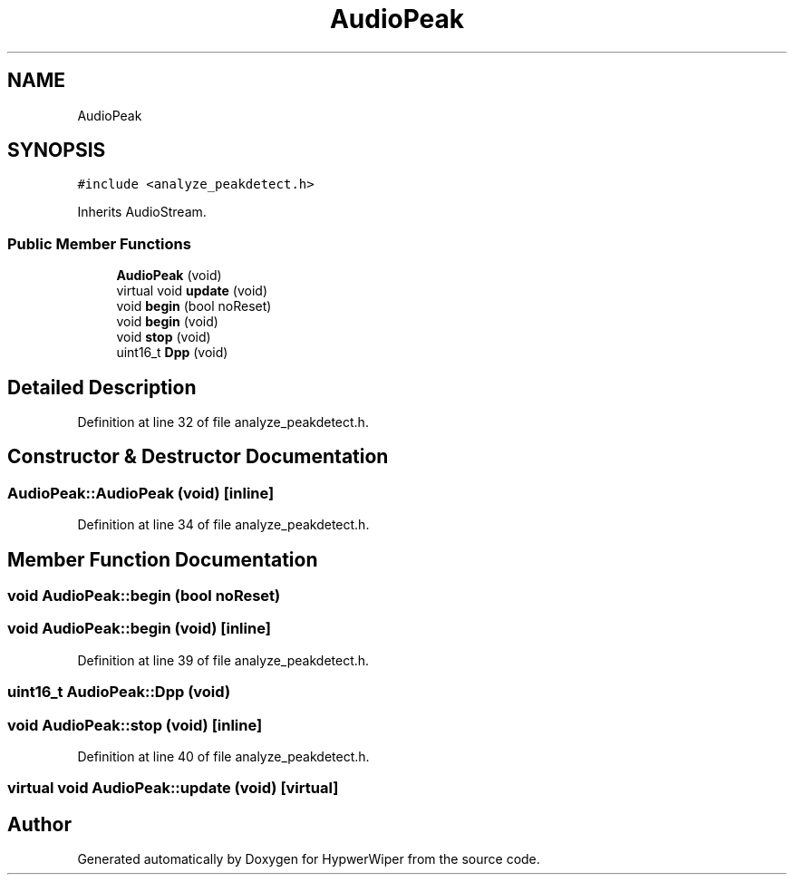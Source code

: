 .TH "AudioPeak" 3 "Sat Mar 12 2022" "HypwerWiper" \" -*- nroff -*-
.ad l
.nh
.SH NAME
AudioPeak
.SH SYNOPSIS
.br
.PP
.PP
\fC#include <analyze_peakdetect\&.h>\fP
.PP
Inherits AudioStream\&.
.SS "Public Member Functions"

.in +1c
.ti -1c
.RI "\fBAudioPeak\fP (void)"
.br
.ti -1c
.RI "virtual void \fBupdate\fP (void)"
.br
.ti -1c
.RI "void \fBbegin\fP (bool noReset)"
.br
.ti -1c
.RI "void \fBbegin\fP (void)"
.br
.ti -1c
.RI "void \fBstop\fP (void)"
.br
.ti -1c
.RI "uint16_t \fBDpp\fP (void)"
.br
.in -1c
.SH "Detailed Description"
.PP 
Definition at line 32 of file analyze_peakdetect\&.h\&.
.SH "Constructor & Destructor Documentation"
.PP 
.SS "AudioPeak::AudioPeak (void)\fC [inline]\fP"

.PP
Definition at line 34 of file analyze_peakdetect\&.h\&.
.SH "Member Function Documentation"
.PP 
.SS "void AudioPeak::begin (bool noReset)"

.SS "void AudioPeak::begin (void)\fC [inline]\fP"

.PP
Definition at line 39 of file analyze_peakdetect\&.h\&.
.SS "uint16_t AudioPeak::Dpp (void)"

.SS "void AudioPeak::stop (void)\fC [inline]\fP"

.PP
Definition at line 40 of file analyze_peakdetect\&.h\&.
.SS "virtual void AudioPeak::update (void)\fC [virtual]\fP"


.SH "Author"
.PP 
Generated automatically by Doxygen for HypwerWiper from the source code\&.
